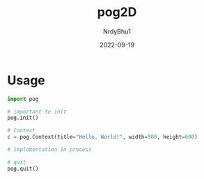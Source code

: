 #+title:    pog2D
#+author:   NrdyBhu1
#+date:     2022-09-19

* Usage
#+begin_src python
import pog

# important to init
pog.init()

# Context
c = pog.Context(title="Hello, World!", width=800, height=600)

# implementation in process

# quit
pog.quit()
#+end_src
